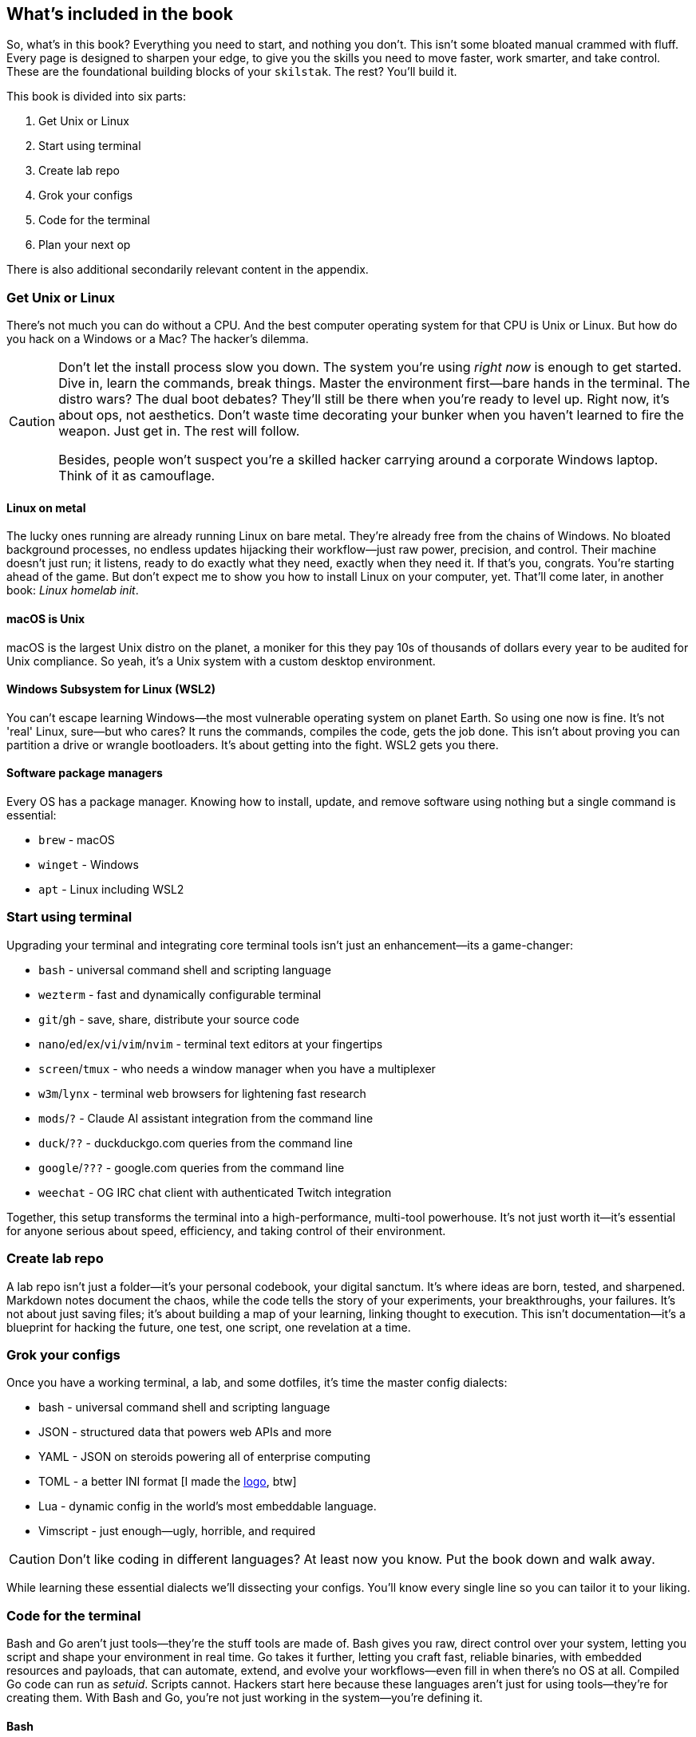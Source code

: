 == What's included in the book

So, what's in this book? Everything you need to start, and nothing you don't. This isn't some bloated manual crammed with fluff. Every page is designed to sharpen your edge, to give you the skills you need to move faster, work smarter, and take control. These are the foundational building blocks of your `skilstak`. The rest? You’ll build it.

This book is divided into six parts:

. Get Unix or Linux
. Start using terminal
. Create lab repo
. Grok your configs
. Code for the terminal
. Plan your next op

There is also additional secondarily relevant content in the appendix.

=== Get Unix or Linux

There's not much you can do without a CPU. And the best computer operating system for that CPU is Unix or Linux. But how do you hack on a Windows or a Mac? The hacker's dilemma.

[CAUTION]
====
Don't let the install process slow you down. The system you're using _right now_ is enough to get started. Dive in, learn the commands, break things. Master the environment first—bare hands in the terminal. The distro wars? The dual boot debates? They'll still be there when you're ready to level up. Right now, it's about ops, not aesthetics. Don't waste time decorating your bunker when you haven't learned to fire the weapon. Just get in. The rest will follow.

Besides, people won't suspect you're a skilled hacker carrying around a corporate Windows laptop. Think of it as camouflage.
====

==== Linux on metal

The lucky ones running are already running Linux on bare metal. They're already free from the chains of Windows. No bloated background processes, no endless updates hijacking their workflow—just raw power, precision, and control. Their machine doesn't just run; it listens, ready to do exactly what they need, exactly when they need it. If that's you, congrats. You're starting ahead of the game. But don't expect me to show you how to install Linux on your computer, yet. That'll come later, in another book: _Linux homelab init_.

==== macOS is Unix

macOS is the largest Unix distro on the planet, a moniker for this they pay 10s of thousands of dollars every year to be audited for Unix compliance. So yeah, it's a Unix system with a custom desktop environment.

==== Windows Subsystem for Linux (WSL2)

You can't escape learning Windows—the most vulnerable operating system on planet Earth. So using one now is fine. It's not 'real' Linux, sure—but who cares? It runs the commands, compiles the code, gets the job done. This isn't about proving you can partition a drive or wrangle bootloaders. It's about getting into the fight. WSL2 gets you there.

==== Software package managers

Every OS has a package manager. Knowing how to install, update, and remove software using nothing but a single command is essential:

- `brew` - macOS
- `winget` - Windows
- `apt` - Linux including WSL2

=== Start using terminal

Upgrading your terminal and integrating core terminal tools isn't just an enhancement—its a game-changer:

- `bash` - universal command shell and scripting language
- `wezterm` - fast and dynamically configurable terminal
- `git`/`gh` - save, share, distribute your source code
- `nano`/`ed`/`ex`/`vi`/`vim`/`nvim` - terminal text editors at your fingertips
- `screen`/`tmux` - who needs a window manager when you have a multiplexer
- `w3m`/`lynx` - terminal web browsers for lightening fast research
- `mods`/`?` - Claude AI assistant integration from the command line
- `duck`/`??` - duckduckgo.com queries from the command line
- `google`/`???` - google.com queries from the command line
- `weechat` - OG IRC chat client with authenticated Twitch integration

Together, this setup transforms the terminal into a high-performance, multi-tool powerhouse. It’s not just worth it—it’s essential for anyone serious about speed, efficiency, and taking control of their environment.

=== Create lab repo

A lab repo isn't just a folder—it's your personal codebook, your digital sanctum. It's where ideas are born, tested, and sharpened. Markdown notes document the chaos, while the code tells the story of your experiments, your breakthroughs, your failures. It's not about just saving files; it's about building a map of your learning, linking thought to execution. This isn't documentation—it's a blueprint for hacking the future, one test, one script, one revelation at a time.

=== Grok your configs

Once you have a working terminal, a lab, and some dotfiles, it's time the master config dialects:

- bash - universal command shell and scripting language
- JSON - structured data that powers web APIs and more
- YAML - JSON on steroids powering all of enterprise computing
- TOML - a better INI format [I made the https://github.com/toml-lang/toml/pull/408[logo], btw]
- Lua - dynamic config in the world's most embeddable language.
- Vimscript - just enough—ugly, horrible, and required

[CAUTION]
====
Don't like coding in different languages? At least now you know. Put the book down and walk away.
====

While learning these essential dialects we'll dissecting your configs. You'll know every single line so you can tailor it to your liking.

=== Code for the terminal

Bash and Go aren’t just tools—they’re the stuff tools are made of. Bash gives you raw, direct control over your system, letting you script and shape your environment in real time. Go takes it further, letting you craft fast, reliable binaries, with embedded resources and payloads, that can automate, extend, and evolve your workflows—even fill in when there's no OS at all. Compiled Go code can run as _setuid_. Scripts cannot. Hackers start here because these languages aren’t just for using tools—they’re for creating them. With Bash and Go, you’re not just working in the system—you’re defining it.

==== Bash

We already learned enough bash for your configs. Now it's time to really master more than most ever will. Wanna taste? How about the 270 page `man bash`. Don't worry. Most of it is completely useless.

==== Go

When it comes to cross-compiling gorgeous apps quickly that run with blazing speed in the terminal there's no better language than Go. We'll learn all the main stuff plus the standard packages that make creating commands painless and powerful:

- Bonzai - beautiful, command trees with completion, persistent variables, and more
- Cobra - world's most widely adopted command line Go framework (even though it sucks)
- Tview - terminal layout library with forms, dialogs, etc.
- Tcell - think of the terminal as a screen with a bunch of cells as large pixels
- Bubbletea - reactive terminal apps that feel modern at the cost of complexity

Don't worry. I won't assume you have ever written a line of code before. But don't expect a full computer science course. We're hackers, not algorithm-obsessed academics with tenured time to waste.

=== Plan your next op

Remember this book just boosts you to _terminal velocity_. (I never tire of saying that.) What next? What's behind the metaphorical doors you'll lock pick in this never-ending text adventure of learning:

- What do you want to do with your life?
- What are the best jobs for hackers like us?
- Do you even need a job?
- Should you get a job and where?
- What languages should you learn next?
- How do I practice hacking safely?
- How can I setup my home lab?
- How can you keep up on your learning?
- Will you ever find love?
- Are we all dreaming or in a big simulation?
